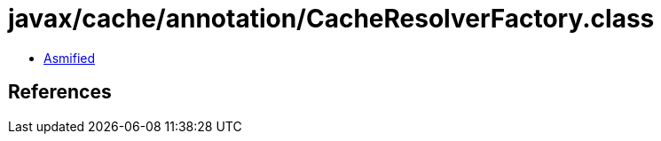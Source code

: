 = javax/cache/annotation/CacheResolverFactory.class

 - link:CacheResolverFactory-asmified.java[Asmified]

== References

